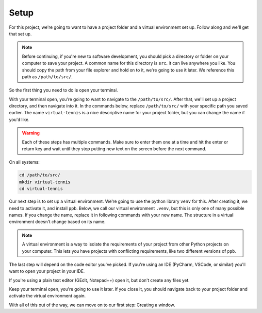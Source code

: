 ===============================
Setup
===============================

For this project, we're going to want to have a project folder and a virtual
environment set up. Follow along and we'll get that set up.

.. note:: Before continuing, if you're new to software development, you
   should pick a directory or folder on your computer to save your project. A
   common name for this directory is ``src``. It can live anywhere you like. You
   should copy the path from your file explorer and hold on to it, we're going
   to use it later.  We reference this path as ``/path/to/src/``.

So the first thing you need to do is open your terminal.

.. tabs::

   .. group-tab:: Windows

      On Windows, there are two terminals: cmd and powershell. If you're not
      sure which to pick, choose cmd. Future directions are written with this
      terminal in mind.

   .. group-tab:: MacOS

      The MacOS default terminal is just called Terminal.

   .. group-tab:: Ubuntu

      (fill out later)

With your terminal open, you're going to want to navigate to the
``/path/to/src/``. After that, we'll set up a project directory, and then
navigate into it. In the commands below, replace ``/path/to/src/`` with your
specific path you saved earlier. The name ``virtual-tennis`` is a nice
descriptive name for your project folder, but you can change the name if you'd
like.

.. warning:: Each of these steps has multiple commands. Make sure to enter them
   one at a time and hit the enter or return key and wait until they stop
   putting new text on the screen before the next command.

On all systems:

.. code-block::

   cd /path/to/src/
   mkdir virtual-tennis
   cd virtual-tennis

Our next step is to set up a virtual environment. We're going to use the python
library ``venv`` for this. After creating it, we need to activate it, and
install ``ppb``. Below, we call our virtual environment ``.venv``, but this is
only one of many possible names. If you change the name, replace it in following
commands with your new name. The structure in a virtual environment doesn't
change based on its name.

.. note:: A virtual environment is a way to isolate the requirements of your
   project from other Python projects on your computer. This lets you have
   projects with conflicting requirements, like two different versions of
   ``ppb``.

.. tabs::

   .. group-tab:: Windows

      .. code-block::

         py -3.8 -m venv .venv
         .venv\Scripts\activate
         python -m pip install ppb

   .. group-tab:: MacOS

      .. code-block::

         python3.8 -m venv .venv
         source .venv/bin/activate
         python -m pip install ppb

   .. group-tab:: Ubuntu

      (add later)

The last step will depend on the code editor you've picked. If you're using an
IDE (PyCharm, VSCode, or similar) you'll want to open your project in your IDE.

If you're using a plain text editor (GEdit, Notepad++) open it, but don't create
any files yet.

Keep your terminal open, you're going to use it later. If you close it, you
should navigate back to your project folder and activate the virtual environment
again.

With all of this out of the way, we can move on to our first step: Creating a
window.
